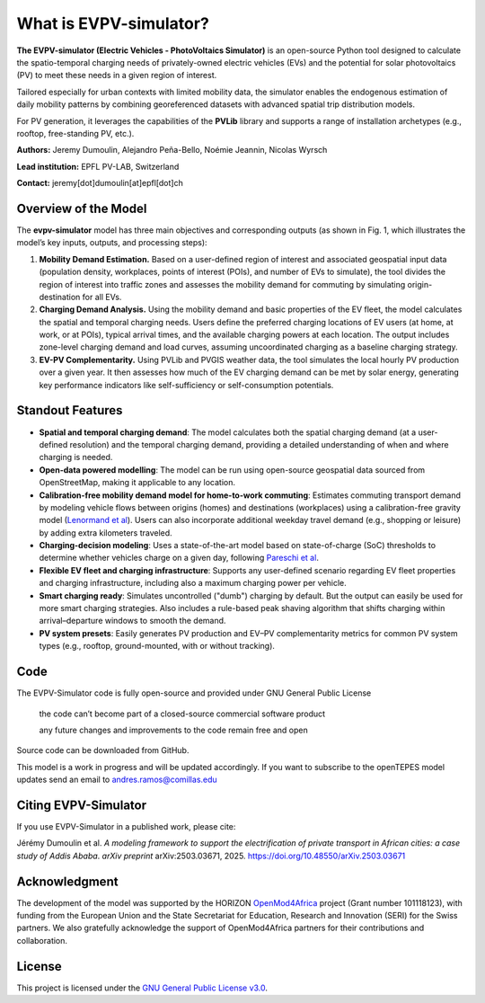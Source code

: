 What is EVPV-simulator?
========================

**The EVPV-simulator (Electric Vehicles - PhotoVoltaics Simulator)** is an open-source Python tool designed to calculate the spatio-temporal charging needs of privately-owned electric vehicles (EVs) and the potential for solar photovoltaics (PV) to meet these needs in a given region of interest.

Tailored especially for urban contexts with limited mobility data, the simulator enables the endogenous estimation of daily mobility patterns by combining georeferenced datasets with advanced spatial trip distribution models.

For PV generation, it leverages the capabilities of the **PVLib** library and supports a range of installation archetypes (e.g., rooftop, free-standing PV, etc.).

**Authors:**  
Jeremy Dumoulin, Alejandro Peña-Bello, Noémie Jeannin, Nicolas Wyrsch

**Lead institution:**  
EPFL PV-LAB, Switzerland

**Contact:**  
jeremy[dot]dumoulin[at]epfl[dot]ch

Overview of the Model
---------------------

The **evpv-simulator** model has three main objectives and corresponding outputs (as shown in Fig. 1, which illustrates the model’s key inputs, outputs, and processing steps):

1. **Mobility Demand Estimation.** 
   Based on a user-defined region of interest and associated geospatial input data (population density, workplaces, points of interest (POIs), and number of EVs to simulate), the tool divides the region of interest into traffic zones and assesses the mobility demand for commuting by simulating origin-destination for all EVs.

2. **Charging Demand Analysis.**  
   Using the mobility demand and basic properties of the EV fleet, the model calculates the spatial and temporal charging needs. Users define the preferred charging locations of EV users (at home, at work, or at POIs), typical arrival times, and the available charging powers at each location. The output includes zone-level charging demand and load curves, assuming uncoordinated charging as a baseline charging strategy.

3. **EV-PV Complementarity.**  
   Using PVLib and PVGIS weather data, the tool simulates the local hourly PV production over a given year. It then assesses how much of the EV charging demand can be met by solar energy, generating key performance indicators like self-sufficiency or self-consumption potentials.

.. image:: /_static/model_overview_3.jpg
   :width: 100%
   :align: center

.. centered:: *EVPV-Simulator methodology overview. Note that some optional input parameters and additional outputs are not shown.*

Standout Features
-----------------
- **Spatial and temporal charging demand**:  
  The model calculates both the spatial charging demand (at a user-defined resolution) and the temporal charging demand, providing a detailed understanding of when and where charging is needed.

- **Open-data powered modelling**:  
  The model can be run using open-source geospatial data sourced from OpenStreetMap, making it applicable to any location.

- **Calibration-free mobility demand model for home-to-work commuting**:  
  Estimates commuting transport demand by modeling vehicle flows between origins (homes) and destinations (workplaces) using a calibration-free gravity model (`Lenormand et al <https://doi.org/10.1016/j.jtrangeo.2015.12.008>`_). Users can also incorporate additional weekday travel demand (e.g., shopping or leisure) by adding extra kilometers traveled.

- **Charging-decision modeling**:  
  Uses a state-of-the-art model based on state-of-charge (SoC) thresholds to determine whether vehicles charge on a given day, following `Pareschi et al <https://doi.org/10.1016/j.apenergy.2020.115318>`_.

- **Flexible EV fleet and charging infrastructure**:  
  Supports any user-defined scenario regarding EV fleet properties and charging infrastructure, including also a maximum charging power per vehicle.

- **Smart charging ready**:  
  Simulates uncontrolled ("dumb") charging by default. But the output can easily be used for more smart charging strategies. Also includes a rule-based peak shaving algorithm that shifts charging within arrival–departure windows to smooth the demand.

- **PV system presets**:  
  Easily generates PV production and EV–PV complementarity metrics for common PV system types (e.g., rooftop, ground-mounted, with or without tracking).

Code
----
The EVPV-Simulator code is fully open-source and provided under GNU General Public License

    the code can’t become part of a closed-source commercial software product

    any future changes and improvements to the code remain free and open

Source code can be downloaded from GitHub.

This model is a work in progress and will be updated accordingly. If you want to subscribe to the openTEPES model updates send an email to andres.ramos@comillas.edu


Citing EVPV-Simulator
---------------------
If you use EVPV-Simulator in a published work, please cite:

Jérémy Dumoulin et al. *A modeling framework to support the electrification of private transport in African cities: a case study of Addis Ababa*.  
*arXiv preprint* arXiv:2503.03671, 2025.  
`https://doi.org/10.48550/arXiv.2503.03671 <https://doi.org/10.48550/arXiv.2503.03671>`_

Acknowledgment
--------------

The development of the model was supported by the HORIZON `OpenMod4Africa <https://openmod4africa.eu/>`_ project (Grant number 101118123), with funding from the European Union and the State Secretariat for Education, Research and Innovation (SERI) for the Swiss partners. We also gratefully acknowledge the support of OpenMod4Africa partners for their contributions and collaboration.

License
-------

This project is licensed under the `GNU General Public License v3.0 <https://www.gnu.org/licenses/gpl-3.0.html>`_.





